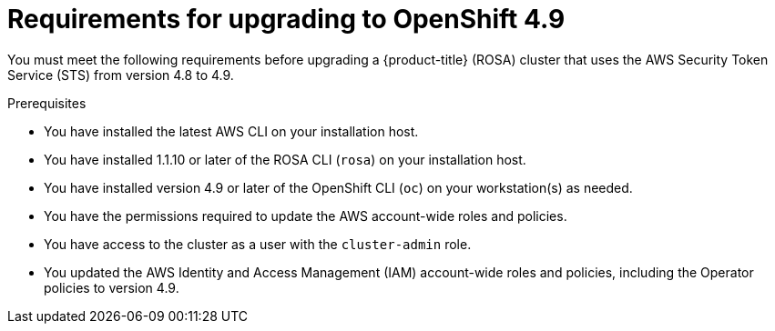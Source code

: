 // Module included in the following assemblies:
//
// * upgrading/rosa-upgrading-cluster-prepare.adoc

:_content-type: PROCEDURE
[id="rosa-upgrading-requirements-49_{context}"]
= Requirements for upgrading to OpenShift 4.9

You must meet the following requirements before upgrading a {product-title} (ROSA) cluster that uses the AWS Security Token Service (STS) from version 4.8 to 4.9.

.Prerequisites

* You have installed the latest AWS CLI on your installation host.
* You have installed 1.1.10 or later of the ROSA CLI (`rosa`) on your installation host.
* You have installed version 4.9 or later of the OpenShift CLI (`oc`) on your workstation(s) as needed.
* You have the permissions required to update the AWS account-wide roles and policies.
* You have access to the cluster as a user with the `cluster-admin` role.
* You updated the AWS Identity and Access Management (IAM) account-wide roles and policies, including the Operator policies to version 4.9.
